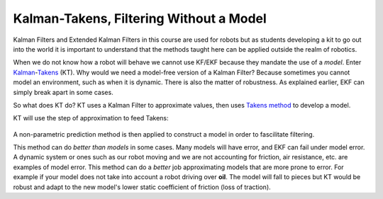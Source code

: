 .. Homework 5 documentation master file, created by
   sphinx-quickstart on Mon Nov 26 03:55:55 2018.
   You can adapt this file completely to your liking, but it should at least
   contain the root `toctree` directive.

**Kalman-Takens, Filtering Without a Model**
=============================================

.. Basically a summary of the paper "Ensemble Kalman filtering without a model"
.. This would probably be a good thesis topic for someone down the road, seems powerful

Kalman Filters and Extended Kalman Filters in this course are used for robots 
but as students developing a kit to go out into the world it is important to 
understand that the methods taught here can be applied outside the realm of 
robotics. 

.. I just feel it's necessary to say because EKF use in robots is beat into us

When we do not know how a robot will behave we cannot use KF/EKF because they 
mandate the use of a *model*. Enter `Kalman`_-`Takens`_ (KT). Why would we need 
a model-free version of a Kalman Filter? Because sometimes you cannot model an 
environment, such as when it is dynamic. There is also the matter of robustness. 
As explained earlier, EKF can simply break apart in some cases.

.. I can't figure out how to get a hyphen allowed by rst
.. _Kalman:
.. _Takens: http://math.gmu.edu/~berry/Publications/nomodel.pdf


So what does KT do? KT uses a Kalman Filter to approximate values, then uses 
`Takens method`_ to develop a model. 

.. _Takens method: http://www.crcv.ucf.edu/gauss/info/Takens.pdf

KT will use the step of approximation to feed Takens:

.. It is actually the Ensemble Kalman Filter

.. _step of approximation:
.. figure:: EKFformulas.png

A non-parametric prediction method is then applied to construct a model in order 
to fascilitate filtering.

This method can do *better than models* in some cases. Many models will have 
error, and EKF can fail under model error. A dynamic system or ones such as our 
robot moving and we are not accounting for friction, air resistance, etc. are 
examples of model error. This method can do a *better* job approximating models 
that are more prone to error. For example if your model does not take into 
account a robot driving over **oil**. The model will fall to pieces but KT would 
be robust and adapt to the new model's lower static coefficient of friction 
(loss of traction).

.. This is only scratching the surface, a brief introduction to a powerful topic